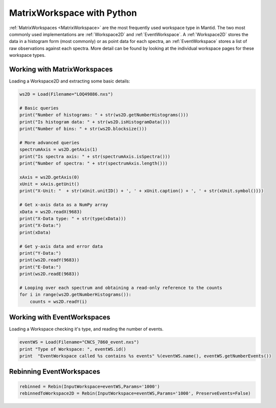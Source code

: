 .. _03_matrix_ws_py:

===========================
MatrixWorkspace with Python
===========================


:ref:`MatrixWorkspaces <MatrixWorkspace>` are the most frequently used workspace type in Mantid. The two most commonly used implementations are :ref:`Workspace2D` and :ref:`EventWorkspace`. A :ref:`Workspace2D` stores the data in a histogram form (most commonly) or as point data for each spectra, an :ref:`EventWorkspace` stores a list of raw observations against each spectra. More detail can be found by looking at the individual workspace pages for these workspace types.

.. figure:: /images/MatrixWorkspaceHierachy.png
   :alt: MatrixWorkspaceHierachy


Working with MatrixWorkspaces
=============================

Loading a Workspace2D and extracting some basic details:

.. code-block:: python

    ws2D = Load(Filename="LOQ49886.nxs")

    # Basic queries 
    print("Number of histograms: " + str(ws2D.getNumberHistograms()))
    print("Is histogram data: " + str(ws2D.isHistogramData()))
    print("Number of bins: " + str(ws2D.blocksize()))

    # More advanced queries 
    spectrumAxis = ws2D.getAxis(1)
    print("Is spectra axis: " + str(spectrumAxis.isSpectra()))
    print("Number of spectra: " + str(spectrumAxis.length()))

    xAxis = ws2D.getAxis(0)
    xUnit = xAxis.getUnit()
    print("X-Unit: "  + str(xUnit.unitID() + ', ' + xUnit.caption() + ', ' + str(xUnit.symbol())))

    # Get x-axis data as a NumPy array
    xData = ws2D.readX(9683)
    print("X-Data type: " + str(type(xData)))
    print("X-Data:")
    print(xData)

    # Get y-axis data and error data
    print("Y-Data:")
    print(ws2D.readY(9683))
    print("E-Data:")
    print(ws2D.readE(9683))

    # Looping over each spectrum and obtaining a read-only reference to the counts
    for i in range(ws2D.getNumberHistograms()):
        counts = ws2D.readY(i)


Working with EventWorkspaces
============================

Loading a Workspace checking it's type, and reading the number of events.

.. code-block:: python

    eventWS = Load(Filename="CNCS_7860_event.nxs")
    print "Type of Workspace: ", eventWS.id()
    print  "EventWorkspace called %s contains %s events" %(eventWS.name(), eventWS.getNumberEvents())


Rebinning EventWorkspaces
=========================

.. figure:: /images/Binning_example.png
   :alt: Binning_example

.. code-block:: python

    rebinned = Rebin(InputWorkspace=eventWS,Params='1000')
    rebinnedToWorkspace2D = Rebin(InputWorkspace=eventWS,Params='1000', PreserveEvents=False)

